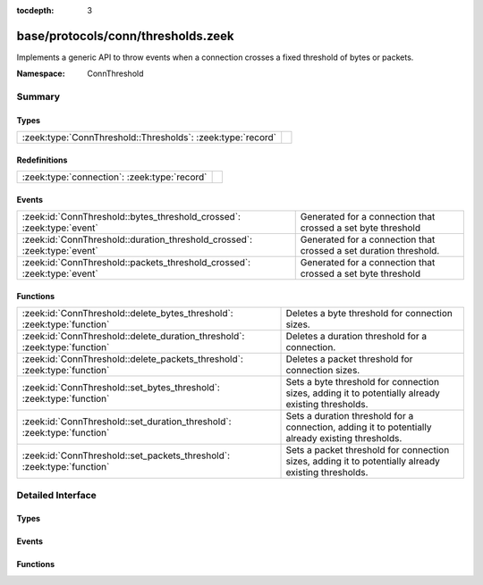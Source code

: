 :tocdepth: 3

base/protocols/conn/thresholds.zeek
===================================
.. zeek:namespace:: ConnThreshold

Implements a generic API to throw events when a connection crosses a
fixed threshold of bytes or packets.

:Namespace: ConnThreshold

Summary
~~~~~~~
Types
#####
=========================================================== =
:zeek:type:`ConnThreshold::Thresholds`: :zeek:type:`record` 
=========================================================== =

Redefinitions
#############
============================================ =
:zeek:type:`connection`: :zeek:type:`record` 
============================================ =

Events
######
======================================================================== =================================================================
:zeek:id:`ConnThreshold::bytes_threshold_crossed`: :zeek:type:`event`    Generated for a connection that crossed a set byte threshold
:zeek:id:`ConnThreshold::duration_threshold_crossed`: :zeek:type:`event` Generated for a connection that crossed a set duration threshold.
:zeek:id:`ConnThreshold::packets_threshold_crossed`: :zeek:type:`event`  Generated for a connection that crossed a set byte threshold
======================================================================== =================================================================

Functions
#########
========================================================================== ===================================================================================================
:zeek:id:`ConnThreshold::delete_bytes_threshold`: :zeek:type:`function`    Deletes a byte threshold for connection sizes.
:zeek:id:`ConnThreshold::delete_duration_threshold`: :zeek:type:`function` Deletes a duration threshold for a connection.
:zeek:id:`ConnThreshold::delete_packets_threshold`: :zeek:type:`function`  Deletes a packet threshold for connection sizes.
:zeek:id:`ConnThreshold::set_bytes_threshold`: :zeek:type:`function`       Sets a byte threshold for connection sizes, adding it to potentially already existing thresholds.
:zeek:id:`ConnThreshold::set_duration_threshold`: :zeek:type:`function`    Sets a duration threshold for a connection, adding it to potentially already existing thresholds.
:zeek:id:`ConnThreshold::set_packets_threshold`: :zeek:type:`function`     Sets a packet threshold for connection sizes, adding it to potentially already existing thresholds.
========================================================================== ===================================================================================================


Detailed Interface
~~~~~~~~~~~~~~~~~~
Types
#####
.. zeek:type:: ConnThreshold::Thresholds

   :Type: :zeek:type:`record`

      orig_byte: :zeek:type:`set` [:zeek:type:`count`] :zeek:attr:`&default` = ``{  }`` :zeek:attr:`&optional`
         current originator byte thresholds we watch for

      resp_byte: :zeek:type:`set` [:zeek:type:`count`] :zeek:attr:`&default` = ``{  }`` :zeek:attr:`&optional`
         current responder byte thresholds we watch for

      orig_packet: :zeek:type:`set` [:zeek:type:`count`] :zeek:attr:`&default` = ``{  }`` :zeek:attr:`&optional`
         current originator packet thresholds we watch for

      resp_packet: :zeek:type:`set` [:zeek:type:`count`] :zeek:attr:`&default` = ``{  }`` :zeek:attr:`&optional`
         current responder packet thresholds we watch for

      duration: :zeek:type:`set` [:zeek:type:`interval`] :zeek:attr:`&default` = ``{  }`` :zeek:attr:`&optional`
         current duration thresholds we watch for


Events
######
.. zeek:id:: ConnThreshold::bytes_threshold_crossed

   :Type: :zeek:type:`event` (c: :zeek:type:`connection`, threshold: :zeek:type:`count`, is_orig: :zeek:type:`bool`)

   Generated for a connection that crossed a set byte threshold
   

   :c: the connection
   

   :threshold: the threshold that was set
   

   :is_orig: True if the threshold was crossed by the originator of the connection

.. zeek:id:: ConnThreshold::duration_threshold_crossed

   :Type: :zeek:type:`event` (c: :zeek:type:`connection`, threshold: :zeek:type:`interval`, is_orig: :zeek:type:`bool`)

   Generated for a connection that crossed a set duration threshold. Note that this event is
   not raised at the exact moment that a duration threshold is crossed; instead it is raised
   when the next packet is seen after the threshold has been crossed. On a connection that is
   idle, this can be raised significantly later.
   

   :c: the connection
   

   :threshold: the threshold that was set
   

   :is_orig: True if the threshold was crossed by the originator of the connection

.. zeek:id:: ConnThreshold::packets_threshold_crossed

   :Type: :zeek:type:`event` (c: :zeek:type:`connection`, threshold: :zeek:type:`count`, is_orig: :zeek:type:`bool`)

   Generated for a connection that crossed a set byte threshold
   

   :c: the connection
   

   :threshold: the threshold that was set
   

   :is_orig: True if the threshold was crossed by the originator of the connection

Functions
#########
.. zeek:id:: ConnThreshold::delete_bytes_threshold

   :Type: :zeek:type:`function` (c: :zeek:type:`connection`, threshold: :zeek:type:`count`, is_orig: :zeek:type:`bool`) : :zeek:type:`bool`

   Deletes a byte threshold for connection sizes.
   

   :cid: The connection id.
   

   :threshold: Threshold in bytes to remove.
   

   :is_orig: If true, threshold is removed for packets from originator, otherwhise for packets from responder.
   

   :returns: T on success, F on failure.

.. zeek:id:: ConnThreshold::delete_duration_threshold

   :Type: :zeek:type:`function` (c: :zeek:type:`connection`, threshold: :zeek:type:`interval`) : :zeek:type:`bool`

   Deletes a duration threshold for a connection.
   

   :cid: The connection id.
   

   :threshold: Threshold in packets.
   

   :returns: T on success, F on failure.

.. zeek:id:: ConnThreshold::delete_packets_threshold

   :Type: :zeek:type:`function` (c: :zeek:type:`connection`, threshold: :zeek:type:`count`, is_orig: :zeek:type:`bool`) : :zeek:type:`bool`

   Deletes a packet threshold for connection sizes.
   

   :cid: The connection id.
   

   :threshold: Threshold in packets.
   

   :is_orig: If true, threshold is removed for packets from originator, otherwise for packets from responder.
   

   :returns: T on success, F on failure.

.. zeek:id:: ConnThreshold::set_bytes_threshold

   :Type: :zeek:type:`function` (c: :zeek:type:`connection`, threshold: :zeek:type:`count`, is_orig: :zeek:type:`bool`) : :zeek:type:`bool`

   Sets a byte threshold for connection sizes, adding it to potentially already existing thresholds.
   conn_bytes_threshold_crossed will be raised for each set threshold.
   

   :cid: The connection id.
   

   :threshold: Threshold in bytes.
   

   :is_orig: If true, threshold is set for bytes from originator, otherwise for bytes from responder.
   

   :returns: T on success, F on failure.

.. zeek:id:: ConnThreshold::set_duration_threshold

   :Type: :zeek:type:`function` (c: :zeek:type:`connection`, threshold: :zeek:type:`interval`) : :zeek:type:`bool`

   Sets a duration threshold for a connection, adding it to potentially already existing thresholds.
   conn_duration_threshold_crossed will be raised for each set threshold.
   

   :cid: The connection id.
   

   :threshold: Threshold in seconds.
   

   :returns: T on success, F on failure.

.. zeek:id:: ConnThreshold::set_packets_threshold

   :Type: :zeek:type:`function` (c: :zeek:type:`connection`, threshold: :zeek:type:`count`, is_orig: :zeek:type:`bool`) : :zeek:type:`bool`

   Sets a packet threshold for connection sizes, adding it to potentially already existing thresholds.
   conn_packets_threshold_crossed will be raised for each set threshold.
   

   :cid: The connection id.
   

   :threshold: Threshold in packets.
   

   :is_orig: If true, threshold is set for packets from originator, otherwise for packets from responder.
   

   :returns: T on success, F on failure.


